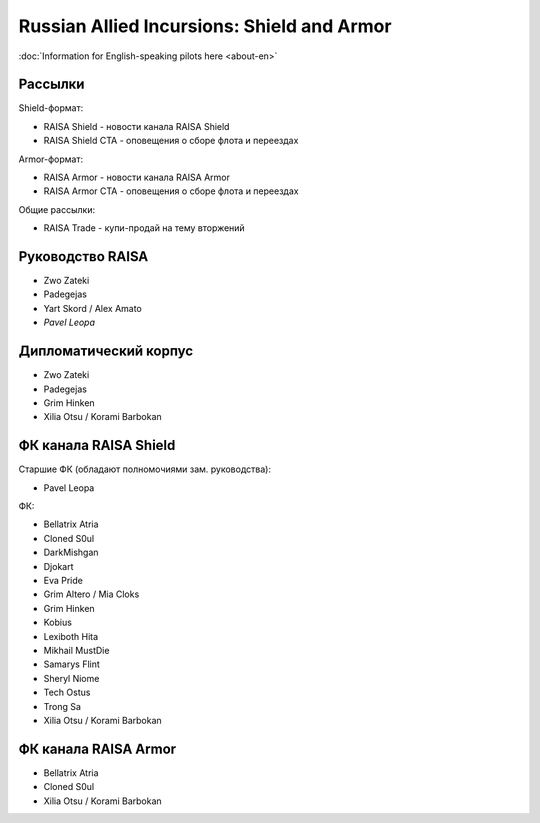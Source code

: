 Russian Allied Incursions: Shield and Armor
===========================================

:doc:`Information for English-speaking pilots here <about-en>`

Рассылки
--------

Shield-формат:

* RAISA Shield - новости канала RAISA Shield
* RAISA Shield CTA - оповещения о сборе флота и переездах

Armor-формат:

* RAISA Armor - новости канала RAISA Armor
* RAISA Armor CTA - оповещения о сборе флота и переездах

Общие рассылки:

* RAISA Trade - купи-продай на тему вторжений

Руководство RAISA
-----------------

* Zwo Zateki
* Padegejas
* Yart Skord / Alex Amato
* *Pavel Leopa*

Дипломатический корпус
----------------------

* Zwo Zateki
* Padegejas
* Grim Hinken
* Xilia Otsu / Korami Barbokan 

ФК канала RAISA Shield
----------------------

Старшие ФК (обладают полномочиями зам. руководства):

* Pavel Leopa

ФК:

* Bellatrix Atria
* Cloned S0ul
* DarkMishgan
* Djokart
* Eva Pride
* Grim Altero / Mia Cloks
* Grim Hinken
* Kobius
* Lexiboth Hita
* Mikhail MustDie
* Samarys Flint
* Sheryl Niome
* Tech Ostus
* Trong Sa
* Xilia Otsu / Korami Barbokan

ФК канала RAISA Armor
---------------------

* Bellatrix Atria
* Cloned S0ul
* Xilia Otsu / Korami Barbokan
